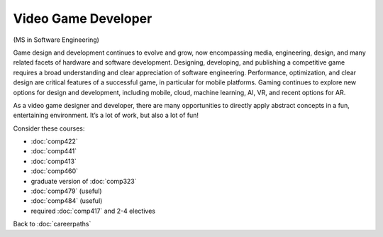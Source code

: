 Video Game Developer 
======================

(MS in Software Engineering)

Game design and development continues to evolve and grow, now encompassing media, 
engineering, design, and many related facets of hardware and software development. 
Designing, developing, and publishing a competitive game requires a broad 
understanding and clear appreciation of software engineering. Performance, 
optimization, and clear design are critical features of a successful game, 
in particular for mobile platforms. Gaming continues to explore new options 
for design and development, including 
mobile, cloud, machine learning, AI, VR, and recent options for AR.

As a video game designer and developer, 
there are many opportunities to directly apply abstract concepts in a fun, entertaining environment. 
It’s a lot of work, but also a lot of fun!

Consider these courses:


.. tosphinx
   all courses should link to the sphinx pages with text being course name and number.

    * COMP 422: Wireless/Mobile Software Development 
    * COMP 441: Human-computer Interface Design
    * Comp 413: Intermediate OOP
    * COMP 460: Algorithms and Complexity
    * COMP 488: Game Design and Development
    * COMP 479: Machine Learning (useful)
    * COMP 484: Artificial Intelligence (useful)
    * required Comp 417 and 2-4 electives

* :doc:`comp422` 
* :doc:`comp441`
* :doc:`comp413`
* :doc:`comp460`
* graduate version of :doc:`comp323`
* :doc:`comp479` (useful)
* :doc:`comp484` (useful)
* required :doc:`comp417` and 2-4 electives

Back to :doc:`careerpaths`

